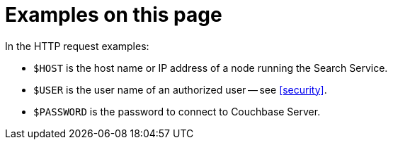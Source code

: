 [discrete]
= Examples on this page

In the HTTP request examples:

* `$HOST` is the host name or IP address of a node running the Search Service.
* `$USER` is the user name of an authorized user -- see <<security>>.
* `$PASSWORD` is the password to connect to Couchbase Server.